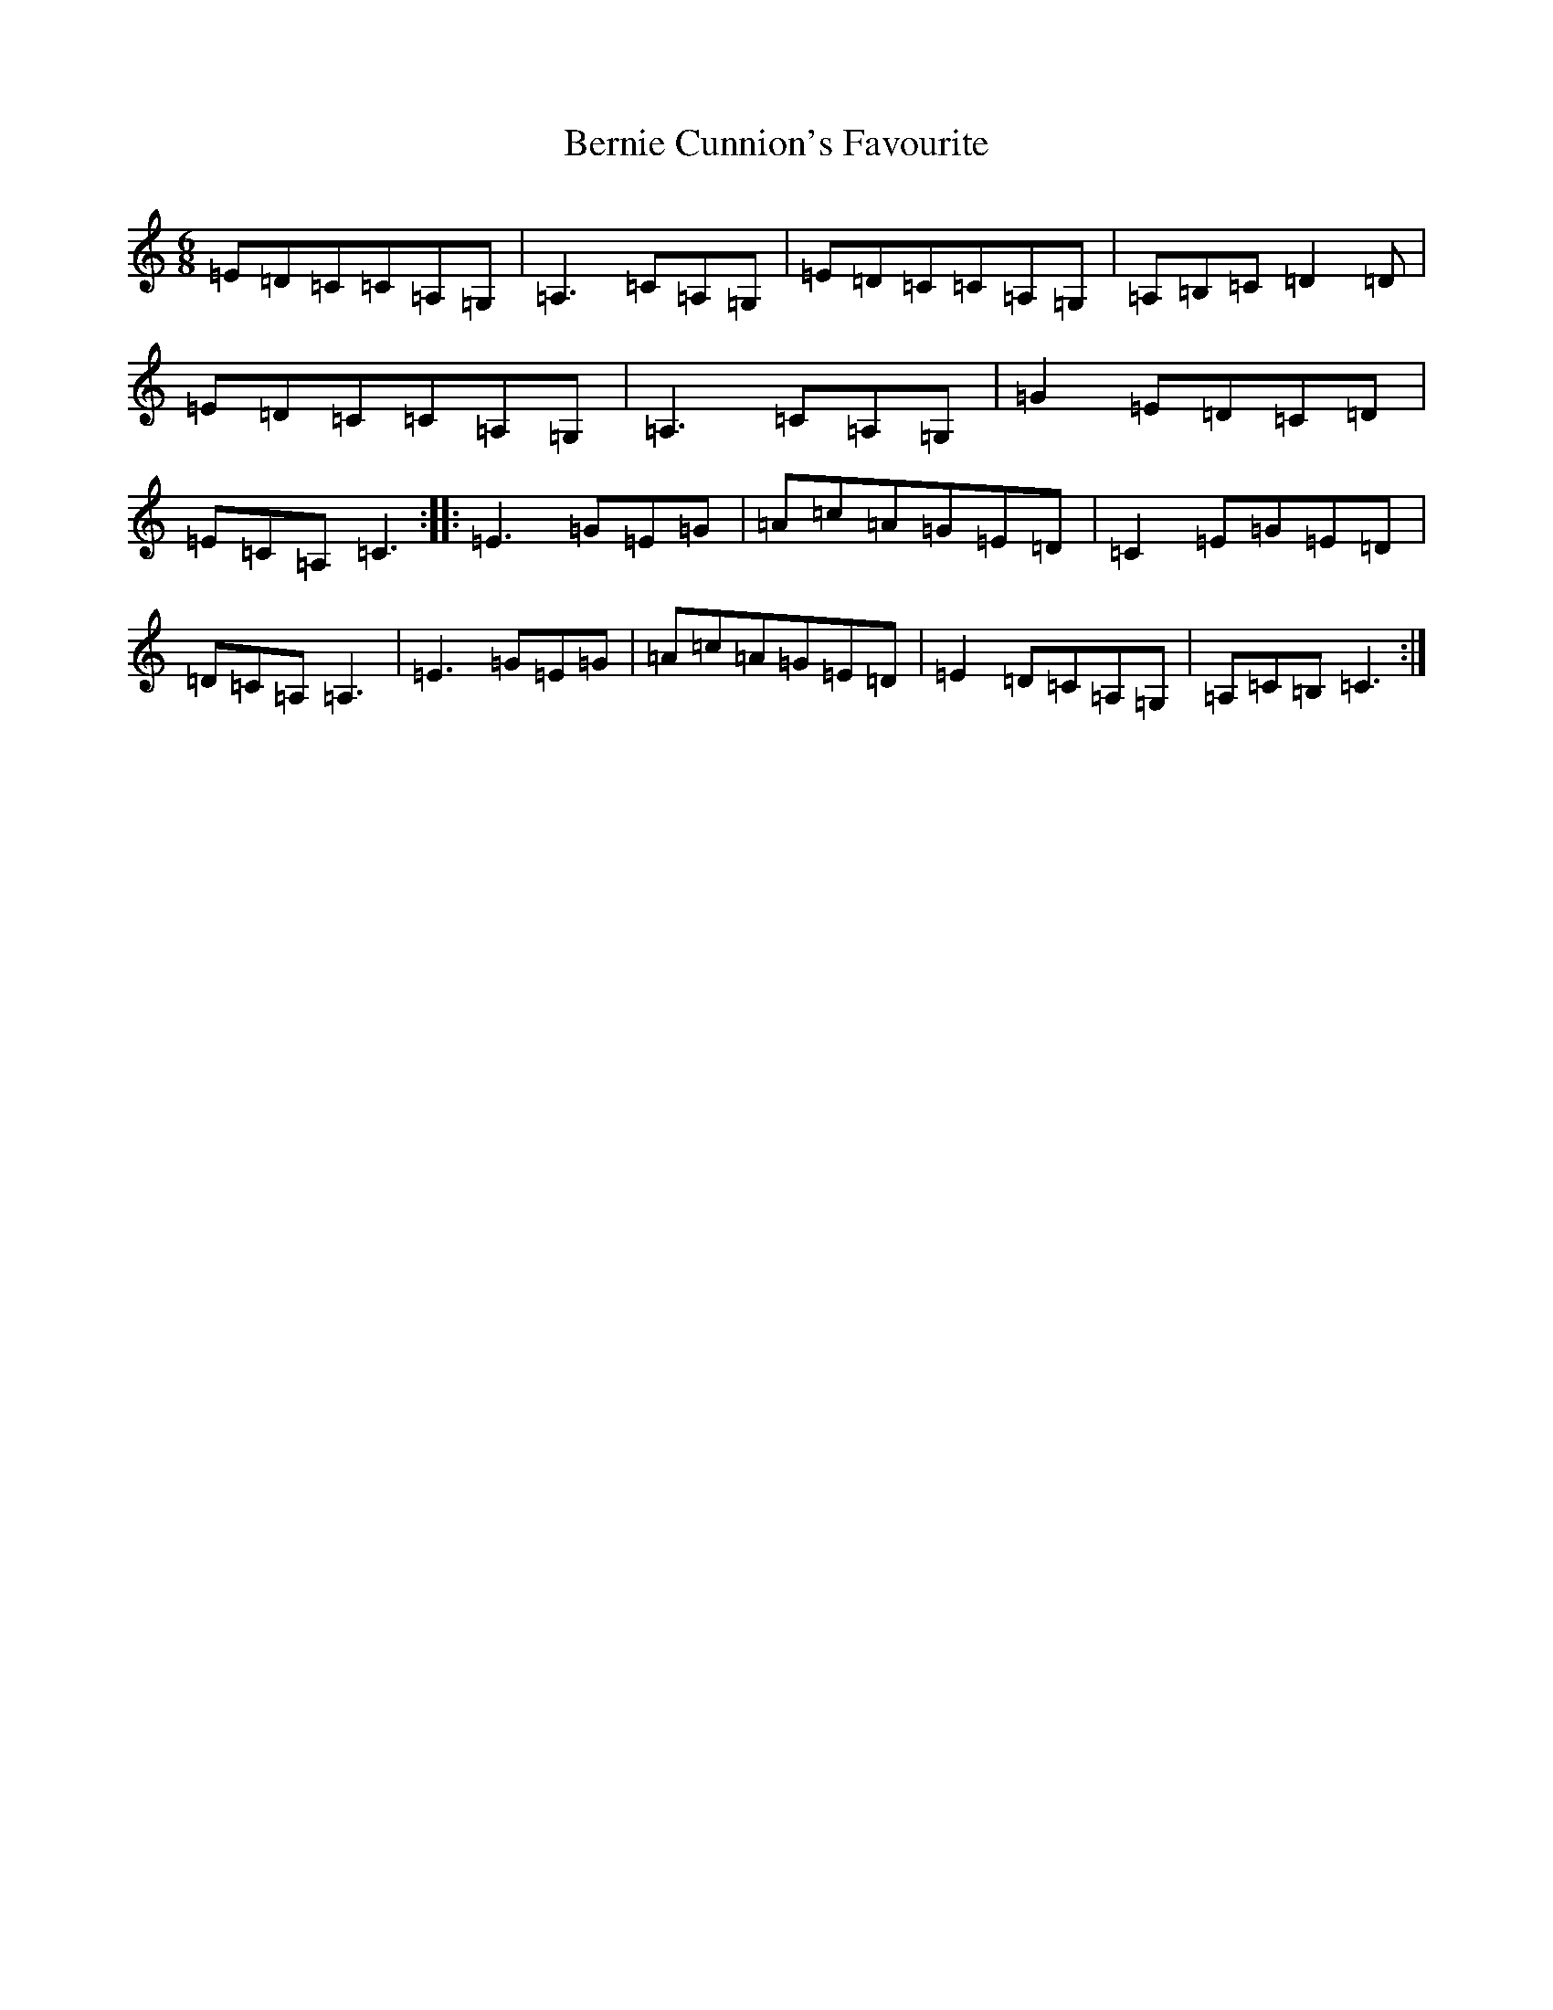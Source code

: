 X: 1722
T: Bernie Cunnion's Favourite
S: https://thesession.org/tunes/11833#setting11833
R: jig
M:6/8
L:1/8
K: C Major
=E=D=C=C=A,=G,|=A,3=C=A,=G,|=E=D=C=C=A,=G,|=A,=B,=C=D2=D|=E=D=C=C=A,=G,|=A,3=C=A,=G,|=G2=E=D=C=D|=E=C=A,=C3:||:=E3=G=E=G|=A=c=A=G=E=D|=C2=E=G=E=D|=D=C=A,=A,3|=E3=G=E=G|=A=c=A=G=E=D|=E2=D=C=A,=G,|=A,=C=B,=C3:|
